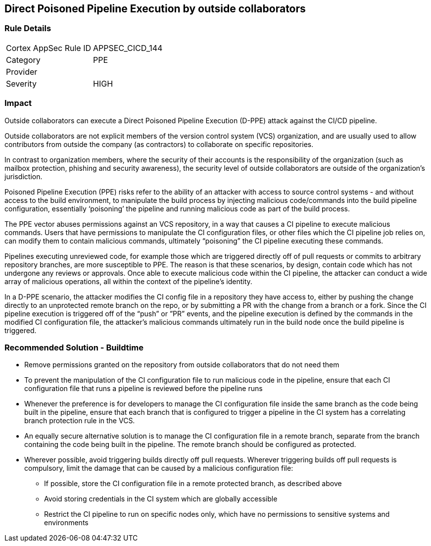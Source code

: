 == Direct Poisoned Pipeline Execution by outside collaborators

=== Rule Details

[cols="1,2"]
|===
|Cortex AppSec Rule ID |APPSEC_CICD_144
|Category |PPE
|Provider |
|Severity |HIGH
|===
 


=== Impact
Outside collaborators can execute a Direct Poisoned Pipeline Execution (D-PPE) attack against the CI/CD pipeline.

Outside collaborators are not explicit members of the version control system (VCS) organization, and are usually used to allow contributors from outside the company (as contractors) to collaborate on specific repositories.

In contrast to organization members, where the security of their accounts is the responsibility of the organization (such as mailbox protection, phishing and security awareness), the security level of outside collaborators are outside of the organization's jurisdiction.

Poisoned Pipeline Execution (PPE) risks refer to the ability of an attacker with access to source control systems - and without access to the build environment, to manipulate the build process by injecting malicious code/commands into the build pipeline configuration, essentially ‘poisoning’ the pipeline and running malicious code as part of the build process.

The PPE vector abuses permissions against an VCS repository, in a way that causes a CI pipeline to execute malicious commands.
Users that have permissions to manipulate the CI configuration files, or other files which the CI pipeline job relies on, can modify them to contain malicious commands, ultimately “poisoning” the CI pipeline executing these commands.

Pipelines executing unreviewed code, for example those which are triggered directly off of pull requests or commits to arbitrary repository branches, are more susceptible to PPE. The reason is that these scenarios, by design, contain code which has not undergone any reviews or approvals. 
Once able to execute malicious code within the CI pipeline, the attacker can conduct a wide array of malicious operations, all within the context of the pipeline’s identity.

In a D-PPE scenario, the attacker modifies the CI config file in a repository they have access to, either by pushing the change directly to an unprotected remote branch on the repo, or by submitting a PR with the change from a branch or a fork. Since the CI pipeline execution is triggered off of the “push” or ”PR” events, and the pipeline execution is defined by the commands in the modified CI configuration file, the attacker’s malicious commands ultimately run in the build node once the build pipeline is triggered.


=== Recommended Solution - Buildtime


* Remove permissions granted on the repository from outside collaborators that do not need them

* To prevent the manipulation of the CI configuration file to run malicious code in the pipeline, ensure that each CI configuration file that runs a pipeline is reviewed before the pipeline runs

* Whenever the preference is for developers to manage the CI configuration file inside the same branch as the code being built in the pipeline, ensure that each branch that is configured to trigger a pipeline in the CI system has a correlating branch protection rule in the VCS.

* An equally secure alternative solution is to manage the CI configuration file in a remote branch, separate from the branch containing the code being built in the pipeline. The remote branch should be configured as protected.

* Wherever possible, avoid triggering builds directly off pull requests. Wherever triggering builds off pull requests is compulsory, limit the damage that can be caused by a malicious configuration file:

** If possible, store the CI configuration file in a remote protected branch, as described above

** Avoid storing credentials in the CI system which are globally accessible

** Restrict the CI pipeline to run on specific nodes only, which have no permissions to sensitive systems and environments
